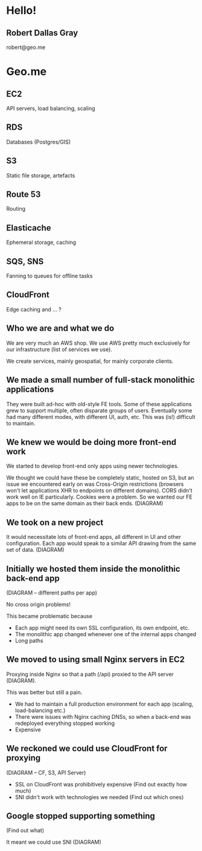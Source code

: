 #+OPTIONS: reveal_title_slide:nil num:nil
#+REVEAL_THEME: black

* Hello!
** Robert Dallas Gray
robert@geo.me
* Geo.me
** 
  :PROPERTIES:
  :reveal_background: ./btwifiapi.gif
  :END:
** 
  :PROPERTIES:
  :reveal_background: ./btsport.gif
  :END:
** 
  :PROPERTIES:
  :reveal_background: ./aws.svg
  :END:
** EC2
  :PROPERTIES:
  :reveal_background: ./aws.svg
  :END:
API servers, load balancing, scaling 
** RDS
  :PROPERTIES:
  :reveal_background: ./aws.svg
  :END:
Databases (Postgres/GIS)
** S3
  :PROPERTIES:
  :reveal_background: ./aws.svg
  :END:
Static file storage, artefacts 
** Route 53
  :PROPERTIES:
  :reveal_background: ./aws.svg
  :END:
Routing
** Elasticache
  :PROPERTIES:
  :reveal_background: ./aws.svg
  :END:
Ephemeral storage, caching
** SQS, SNS
  :PROPERTIES:
  :reveal_background: ./aws.svg
  :END:
Fanning to queues for offline tasks
** CloudFront
  :PROPERTIES:
  :reveal_background: ./aws.svg
  :END:
Edge caching and ... ?

** Who we are and what we do

We are very much an AWS shop. We use AWS pretty much exclusively for
our infrastructure (list of services we use).

We create services, mainly geospatial, for mainly corporate clients.

** We made a small number of full-stack monolithic applications

They were built ad-hoc with old-style FE tools.  Some of these
applications grew to support multiple, often disparate groups of
users.  Eventually some had many different modes, with different UI,
auth, etc.  This was (is!) difficult to maintain.

** We knew we would be doing more front-end work

We started to develop front-end only apps using newer technologies.

We thought we could have these be completely static, hosted on S3, but
an issue we encountered early on was Cross-Origin restrictions
(browsers won't let applications XHR to endpoints on different
domains). CORS didn't work well on IE particularly. Cookies were a
problem. So we wanted our FE apps to be on the same domain as their
back ends. (DIAGRAM)

** We took on a new project

It would necessitate lots of front-end apps, all different in UI and
other configuration. Each app would speak to a similar API drawing
from the same set of data. (DIAGRAM)

** Initially we hosted them inside the monolithic back-end app

(DIAGRAM -- different paths per app)

No cross origin problems!

This became problematic because

- Each app might need its own SSL configuration, its own endpoint,
  etc.
- The monolithic app changed whenever one of the internal apps changed
- Long paths

** We moved to using small Nginx servers in EC2

Proxying inside Nginx so that a path (/api) proxied to the API server (DIAGRAM).

This was better but still a pain.

- We had to maintain a full production environment for each app (scaling, load-balancing etc.)
- There were issues with Nginx caching DNSs, so when a back-end was
  redeployed everything stopped working
- Expensive

** We reckoned we could use CloudFront for proxying

(DIAGRAM -- CF, S3, API Server)

- SSL on CloudFront was prohibitively expensive (Find out exactly how much)
- SNI didn't work with technologies we needed (Find out which ones)

** Google stopped supporting something

(Find out what)

It meant we could use SNI (DIAGRAM)
